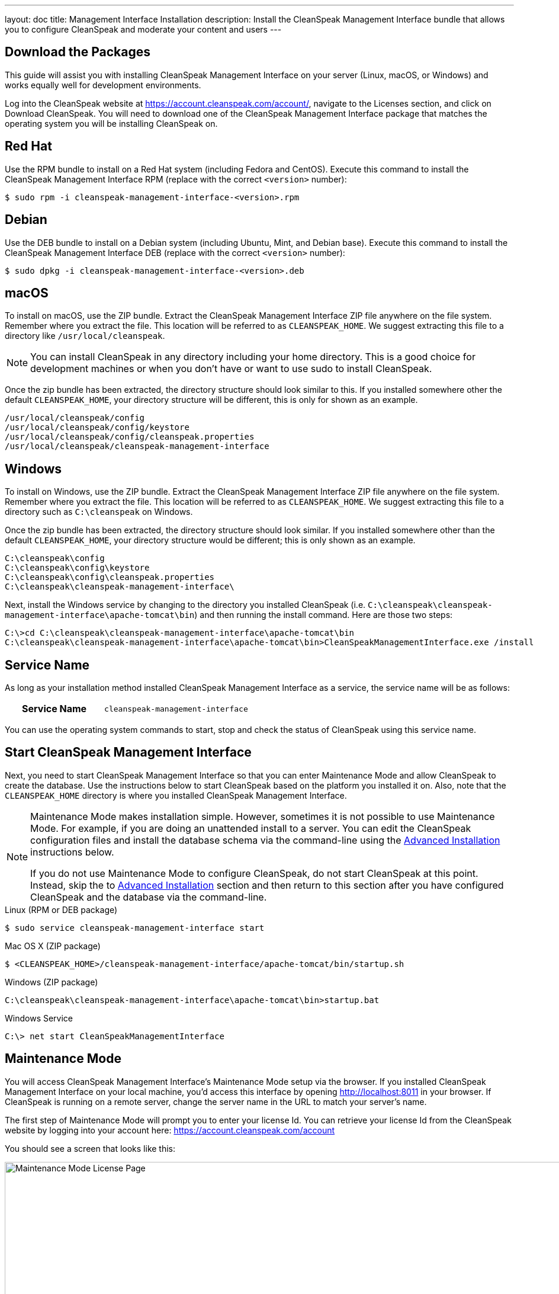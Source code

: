 ---
layout: doc
title: Management Interface Installation
description: Install the CleanSpeak Management Interface bundle that allows you to configure CleanSpeak and moderate your content and users
---

== Download the Packages

This guide will assist you with installing CleanSpeak Management Interface on your server (Linux, macOS, or Windows) and works equally well for development environments.

Log into the CleanSpeak website at https://account.cleanspeak.com/account/, navigate to the Licenses section, and click on Download CleanSpeak. You will need to download one of the CleanSpeak Management Interface package that matches the operating system you will be installing CleanSpeak on.

== Red Hat

Use the RPM bundle to install on a Red Hat system (including Fedora and CentOS). Execute this command to install the CleanSpeak Management Interface RPM (replace with the correct `<version>` number):

[source,shell]
----
$ sudo rpm -i cleanspeak-management-interface-<version>.rpm
----

== Debian

Use the DEB bundle to install on a Debian system (including Ubuntu, Mint, and Debian base). Execute this command to install the CleanSpeak Management Interface DEB (replace with the correct `<version>` number):

[source,shell]
----
$ sudo dpkg -i cleanspeak-management-interface-<version>.deb
----

== macOS

To install on macOS, use the ZIP bundle. Extract the CleanSpeak Management Interface ZIP file anywhere on the file system. Remember where you extract the file. This location will be referred to as `CLEANSPEAK_HOME`. We suggest extracting this file to a directory like `/usr/local/cleanspeak`.

[NOTE]
====
You can install CleanSpeak in any directory including your home directory. This is a good choice for development machines or when you don't have or want to use sudo to install CleanSpeak.
====

Once the zip bundle has been extracted, the directory structure should look similar to this. If you installed somewhere other the default `CLEANSPEAK_HOME`, your directory structure will be different, this is only for shown as an example.

[source,shell]
----
/usr/local/cleanspeak/config
/usr/local/cleanspeak/config/keystore
/usr/local/cleanspeak/config/cleanspeak.properties
/usr/local/cleanspeak/cleanspeak-management-interface
----

== Windows

To install on Windows, use the ZIP bundle. Extract the CleanSpeak Management Interface ZIP file anywhere on the file system. Remember where you extract the file. This location will be referred to as `CLEANSPEAK_HOME`. We suggest extracting this file to a directory such as `C:\cleanspeak` on Windows.

Once the zip bundle has been extracted, the directory structure should look similar. If you installed somewhere other than the default `CLEANSPEAK_HOME`, your directory structure would be different; this is only shown as an example.

[source,shell]
----
C:\cleanspeak\config
C:\cleanspeak\config\keystore
C:\cleanspeak\config\cleanspeak.properties
C:\cleanspeak\cleanspeak-management-interface\
----

Next, install the Windows service by changing to the directory you installed CleanSpeak (i.e. `C:\cleanspeak\cleanspeak-management-interface\apache-tomcat\bin`) and then running the install command. Here are those two steps:

[source,shell]
----
C:\>cd C:\cleanspeak\cleanspeak-management-interface\apache-tomcat\bin
C:\cleanspeak\cleanspeak-management-interface\apache-tomcat\bin>CleanSpeakManagementInterface.exe /install
----

== Service Name

As long as your installation method installed CleanSpeak Management Interface as a service, the service name will be as follows:

[cols="4h,6m"]
|===
|Service Name
|cleanspeak-management-interface
|===

You can use the operating system commands to start, stop and check the status of CleanSpeak using this service name.

== Start CleanSpeak Management Interface

Next, you need to start CleanSpeak Management Interface so that you can enter Maintenance Mode and allow CleanSpeak to create the database. Use the instructions below to start CleanSpeak based on the platform you installed it on. Also, note that the `CLEANSPEAK_HOME` directory is where you installed CleanSpeak Management Interface.

[NOTE]
====
Maintenance Mode makes installation simple. However, sometimes it is not possible to use Maintenance Mode. For example, if you are doing an unattended install to a server. You can edit the CleanSpeak configuration files and install the database schema via the command-line using the <<advanced-installation,Advanced Installation>> instructions below.

If you do not use Maintenance Mode to configure CleanSpeak, do not start CleanSpeak at this point. Instead, skip the to <<advanced-installation,Advanced Installation>> section and then return to this section after you have configured CleanSpeak and the database via the command-line.
====


[source,shell]
.Linux (RPM or DEB package)
----
$ sudo service cleanspeak-management-interface start
----

[source,shell]
.Mac OS X (ZIP package)
----
$ <CLEANSPEAK_HOME>/cleanspeak-management-interface/apache-tomcat/bin/startup.sh
----

[source,shell]
.Windows (ZIP package)
----
C:\cleanspeak\cleanspeak-management-interface\apache-tomcat\bin>startup.bat
----

[source,shell]
.Windows Service
----
C:\> net start CleanSpeakManagementInterface
----

== Maintenance Mode

You will access CleanSpeak Management Interface’s Maintenance Mode setup via the browser. If you installed CleanSpeak Management Interface on your local machine, you’d access this interface by opening http://localhost:8011 in your browser. If CleanSpeak is running on a remote server, change the server name in the URL to match your server’s name.

The first step of Maintenance Mode will prompt you to enter your license Id. You can retrieve your license Id from the CleanSpeak website by logging into your account here: https://account.cleanspeak.com/account

You should see a screen that looks like this:

image::maintenance-mode-license.png[Maintenance Mode License Page,width=1200]

Your license Id will be written out to the CleanSpeak configuration file in case you need to change it in the future.

In the next step of Maintenance Mode you will see a screen like this:

image::maintenance-mode-database.png[Maintenance Mode Database Page,width=1200]

You will need to confirm that the database server name, port, database type, and name are all correct. Below these fields are the superuser username and password credentials. You need to supply CleanSpeak with the username and password for a database user that has access to create new databases and schemas. Below this section are the username and password that CleanSpeak will use to connect to the database. You should ensure that all of these fields are correct and then hit the submit button.

After you hit submit, you should see a screen that indicates that CleanSpeak Management Interface is starting. After this screen disappears, CleanSpeak Management Interface will be fully installed, configured, and running.

== Advanced Installation

These instructions will assist you in editing the CleanSpeak Management Interface configuration file and installing the database schema via the command line. You could skip this section if you used Maintenance Mode to configure CleanSpeak Management Interface.

=== Database Schema

[WARNING]
====
**Security**

By default, the application is configured to connect to the database named `cleanspeak` on localhost with the user name `cleanspeak` and the password `cleanspeak`. For development and testing, you can use these defaults; however, we recommend a more secure password for production systems.
====

In the following examples, <root_user> is the name of the root user for your database. The <root_user>` must be either the root user or a user that has privileges to create databases. For MySQL, this is generally a user named 'root'; on PostgreSQL, this is generally a user named 'postgres'. Run the following SQL commands to configure the database for use by CleanSpeak.

[source,shell]
.MySQL
----
# Create the cleanspeak database, replace <root_user> a valid superuser.
mysql --default-character-set=utf8 -u<root_user> -e "create database cleanspeak character set = 'utf8mb4' collate = 'utf8mb4_bin';"

# Grant cleanspeak all authority to cleanspeak database, replace <root_user> a valid superuser.
mysql --default-character-set=utf8mb4 -u<root_user> -e "grant all on cleanspeak.* to 'cleanspeak'@'localhost' identified by 'cleanspeak'" cleanspeak

# Create CleanSpeak schema, run this command from the directory where you have extracted the CleanSpeak Database Schema zip
mysql --default-character-set=utf8mb4 -ucleanspeak -pcleanspeak cleanspeak < mysql.sql
----

*_Note:* MySQL version 8 is not yet supported._

[source,shell]
.PostgreSQL
----
# Create the cleanspeak database, replace <root_user> a valid superuser.
psql -U<root_user> -c "CREATE DATABASE cleanspeak ENCODING 'UTF-8' LC_CTYPE 'en_US.UTF-8' LC_COLLATE 'en_US.UTF-8' TEMPLATE template0"

# Note, if installing on Windows, the Encoding values are different, replace the previous command with this version.
psql -U<root_user> -c "CREATE DATABASE cleanspeak ENCODING 'UTF-8' LC_CTYPE 'English_United States' LC_COLLATE 'English_United States' TEMPLATE template0;"

# Grant cleanspeak all authority to cleanspeak database, replace <root_user> and <password> with valid superuser credentials.
psql -U<root_user> -c "CREATE ROLE cleanspeak WITH LOGIN PASSWORD '<password>'; GRANT ALL PRIVILEGES ON DATABASE cleanspeak TO cleanspeak; ALTER DATABASE cleanspeak OWNER TO cleanspeak;"

# Create CleanSpeak schema, run this command from the directory where you have extracted the CleanSpeak Database Schema zip
psql -Ucleanspeak cleanspeak < postgresql.sql
----

=== Configuration

Before starting CleanSpeak Management Interface for the first time, you'll need to add your license Id and verify your database connection in the the CleanSpeak configuration. The name of this file is `cleanspeak.properties`.

The configuration file may be found in the following directory, assuming you installed it in the default locations. If you have installed it in an alternate location, the path to this file will be different.

Windows::
  `C:\cleanspeak\config`

macOS or Linux::
  `/usr/local/cleanspeak/config`

For more information about the other configuration options found in this file, see the Configuration Reference section.

Find the license Id field at the top of this configuration file and enter your license Id. You can find your License Id by logging into your account at https://account.cleanspeak.com/account/.

[source,ini]
.License Id
----
license.id=
----

Find the default database JDBC URL, username, and password values, and verify this information is correct. The default JDBC URL is configured for MySQL. If you’re using PostgreSQL, you’ll need to update the URL. See the database.URL property documentation in Configuration Reference for more information.

[source,ini]
.Database Configuration
----
database.url=jdbc:mysql://localhost:3306/cleanspeak
database.username=cleanspeak
database.password=cleanspeak
----

CleanSpeak Management Interface should now be configured, the database should be created, and everything should be ready to run. You can start CleanSpeak Management Interface using the instructions in the [start-cleanspeak-management-interface] section above.